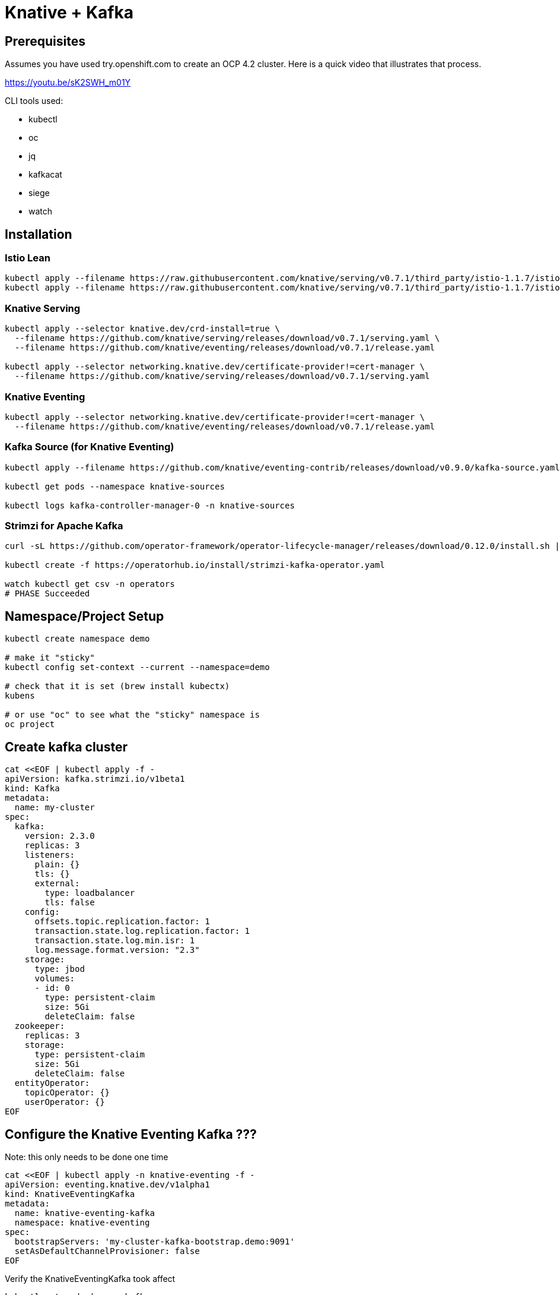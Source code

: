 = Knative + Kafka 

== Prerequisites

Assumes you have used try.openshift.com to create an OCP 4.2 cluster.  Here is a quick video that illustrates that process.

https://youtu.be/sK2SWH_m01Y

CLI tools used:

* kubectl
* oc
* jq
* kafkacat
* siege
* watch 

== Installation

=== Istio Lean
----
kubectl apply --filename https://raw.githubusercontent.com/knative/serving/v0.7.1/third_party/istio-1.1.7/istio-crds.yaml && \
kubectl apply --filename https://raw.githubusercontent.com/knative/serving/v0.7.1/third_party/istio-1.1.7/istio-lean.yaml

----

=== Knative Serving

----

kubectl apply --selector knative.dev/crd-install=true \
  --filename https://github.com/knative/serving/releases/download/v0.7.1/serving.yaml \
  --filename https://github.com/knative/eventing/releases/download/v0.7.1/release.yaml

kubectl apply --selector networking.knative.dev/certificate-provider!=cert-manager \
  --filename https://github.com/knative/serving/releases/download/v0.7.1/serving.yaml

----

=== Knative Eventing

----
kubectl apply --selector networking.knative.dev/certificate-provider!=cert-manager \
  --filename https://github.com/knative/eventing/releases/download/v0.7.1/release.yaml

----

=== Kafka Source (for Knative Eventing)

----

kubectl apply --filename https://github.com/knative/eventing-contrib/releases/download/v0.9.0/kafka-source.yaml

kubectl get pods --namespace knative-sources

kubectl logs kafka-controller-manager-0 -n knative-sources

----

=== Strimzi for Apache Kafka

----
curl -sL https://github.com/operator-framework/operator-lifecycle-manager/releases/download/0.12.0/install.sh | bash -s 0.12.0

kubectl create -f https://operatorhub.io/install/strimzi-kafka-operator.yaml

watch kubectl get csv -n operators
# PHASE Succeeded
----


== Namespace/Project Setup
[source,bash]
----
kubectl create namespace demo

# make it "sticky"
kubectl config set-context --current --namespace=demo

# check that it is set (brew install kubectx)
kubens

# or use "oc" to see what the "sticky" namespace is
oc project
----


== Create kafka cluster
[source,bash]
----
cat <<EOF | kubectl apply -f -
apiVersion: kafka.strimzi.io/v1beta1
kind: Kafka
metadata:
  name: my-cluster
spec:
  kafka:
    version: 2.3.0
    replicas: 3
    listeners:
      plain: {}
      tls: {}
      external:
        type: loadbalancer
        tls: false      
    config:
      offsets.topic.replication.factor: 1
      transaction.state.log.replication.factor: 1
      transaction.state.log.min.isr: 1
      log.message.format.version: "2.3"
    storage:
      type: jbod
      volumes:
      - id: 0
        type: persistent-claim
        size: 5Gi
        deleteClaim: false
  zookeeper:
    replicas: 3
    storage:
      type: persistent-claim
      size: 5Gi
      deleteClaim: false
  entityOperator:
    topicOperator: {}
    userOperator: {}
EOF
----


== Configure the Knative Eventing Kafka ???

Note: this only needs to be done one time
[source,bash]
----
cat <<EOF | kubectl apply -n knative-eventing -f -
apiVersion: eventing.knative.dev/v1alpha1
kind: KnativeEventingKafka
metadata:
  name: knative-eventing-kafka
  namespace: knative-eventing
spec:
  bootstrapServers: 'my-cluster-kafka-bootstrap.demo:9091'
  setAsDefaultChannelProvisioner: false
EOF
----


Verify the KnativeEventingKafka took affect

[source,bash]
----
kubectl get crds | grep kafkasource
kafkasources.sources.eventing.knative.dev                   2019-09-21T14:23:14Z
----

and

[source,bash]
----

kubectl get pods -n knative-eventing

eventing-controller-7777d5f457-c8vt9            1/1     Running   0          6h
eventing-webhook-5ccd89b85f-g5mhd               1/1     Running   0          6h
imc-controller-6557c99cf9-jphwl                 1/1     Running   0          6h
imc-dispatcher-7fcc5d7c95-84fzz                 1/1     Running   0          6h
in-memory-channel-controller-5d8f88dbd6-6wvmr   1/1     Running   0          6h
in-memory-channel-dispatcher-c985bc47c-5p8cp    1/1     Running   0          6h
kafka-ch-controller-6d57554949-fktzb            1/1     Running   0          3m2s
kafka-ch-dispatcher-9bf48496d-vpjkc             1/1     Running   0          3m1s
kafka-channel-controller-6cc67cccfd-x7xjg       1/1     Running   0          3m9s
kafka-channel-dispatcher-854b7b97bc-m4pqk       1/1     Running   0          3m12s
kafka-webhook-85dffd6b67-db8fd                  1/1     Running   0          3m1s
sources-controller-69d6b8cddf-f44ck             1/1     Running   0          6h
----


== Create kafka topic

[source,bash]
----
cat <<EOF | kubectl apply -f -
apiVersion: kafka.strimzi.io/v1alpha1
kind: KafkaTopic
metadata:
  name: my-topic
  labels:
    strimzi.io/cluster: my-cluster
spec:
  partitions: 100
  replicas: 1
EOF
----


Test to see if the topic was created correctly

[source,bash]
----
kubectl exec -it -n demo -c kafka my-cluster-kafka-0 /bin/bash

bin/kafka-topics.sh --zookeeper localhost:2181 --describe --topic my-topic
----


OR

[source,bash]
----
kubectl exec -it -c kafka my-cluster-kafka-0 -- bin/kafka-topics.sh --zookeeper localhost:2181 --describe --topic my-topic

OpenJDK 64-Bit Server VM warning: If the number of processors is expected to increase from one, then you should configure the number of parallel GC threads appropriately using -XX:ParallelGCThreads=N
Topic:my-topic	PartitionCount:100	ReplicationFactor:1	Configs:message.format.version=2.3-IV1
	Topic: my-topic	Partition: 0	Leader: 2	Replicas: 2	Isr: 2
	Topic: my-topic	Partition: 1	Leader: 0	Replicas: 0	Isr: 0
	Topic: my-topic	Partition: 2	Leader: 1	Replicas: 1	Isr: 1
	Topic: my-topic	Partition: 3	Leader: 2	Replicas: 2	Isr: 2
	Topic: my-topic	Partition: 4	Leader: 0	Replicas: 0	Isr: 0
	Topic: my-topic	Partition: 5	Leader: 1	Replicas: 1	Isr: 1
	Topic: my-topic	Partition: 6	Leader: 2	Replicas: 2	Isr: 2
.
.
.
----


== Test connectivity to the kafka my-topic

[source,bash]
----
export BOOTSTRAP_IP=$(kubectl get services my-cluster-kafka-external-bootstrap -ojson | jq -r .status.loadBalancer.ingress[0].ip)
export BOOTSTRAP_PORT=$(kubectl get services my-cluster-kafka-external-bootstrap -ojson | jq -r .spec.ports[].port)
export BOOTSTRAP_URL=$BOOTSTRAP_IP:$BOOTSTRAP_PORT
----


Then use Kafkacat to produce/consume messages
[source,bash]
----
kafkacat -P -b $BOOTSTRAP_URL -t my-topic
one
two
three
----

ctrl-z to end

[source,bash]
----
kafkacat -C -b $BOOTSTRAP_URL -t my-topic 
one
% Reached end of topic my-topic [35] at offset 1
two
% Reached end of topic my-topic [81] at offset 1
three
% Reached end of topic my-topic [32] at offset 1
----

ctrl-c to end 

== Deploy a Knative Service

This is your "sink" that receives events

[source,bash]
----
cat <<EOF | kubectl apply -f -
apiVersion: serving.knative.dev/v1alpha1
kind: Service
metadata:
  name: myknativesink
spec:
  template:
    metadata:
      annotations:
        autoscaling.knative.dev/target: "1"
    spec:
      containers:
      - image: docker.io/burrsutter/myknativesink:1.0.0
        resources:
          requests: 
            memory: "50Mi" 
            cpu: "100m" 
          limits:
            memory: "50Mi"
            cpu: "100m"       
        livenessProbe:
          httpGet:
            path: /healthz
        readinessProbe:
          httpGet:
            path: /healthz    
EOF
----


If your pod is stuck in PENDING, check your events

[source,bash]
----
kubectl get events --sort-by=.metadata.creationTimestamp
----

You likely need to add another worker node (OpenShift Console - Compute - MachineSets)

image::images/machinesets.png[Machinesets]

== Create the KafkaSource that connects my-topic to ksvc 
[source,bash]
----
cat <<EOF | kubectl apply -f -
apiVersion: sources.eventing.knative.dev/v1alpha1
kind: KafkaSource
metadata:
  name: mykafka-source
spec:
  consumerGroup: knative-group
  bootstrapServers: 52.151.244.188:9094 # <1>
  topics: my-topic
  sink:
    apiVersion: serving.knative.dev/v1alpha1
    kind: Service
    name: myknativesink
EOF
----

<1> "bootstrapServers: 52.151.244.188:9094" comes from

----
kubectl get services my-cluster-kafka-external-bootstrap -ojson | jq -r .status.loadBalancer.ingress[0].ip 
# and
kubectl get services my-cluster-kafka-external-bootstrap -ojson | jq -r .spec.ports[].port
----

You can monitor the logs of mykafka-source to see if it has connectivity issues

----
stern mykafka-source
----

== Test

Now push some messages in, must be in JSON format 

----

kafkacat -P -b $BOOTSTRAP_URL -t my-topic
{"hello":"world"}
----

and you should see some logging output

[source,bash]
----
kubectl logs -l serving.knative.dev/configuration=myknativesink -c user-container
# or
kail -l serving.knative.dev/configuration=myknativesink -c user-container
# or
stern myknativesink
----

----
myknativesink-h6l7x-deployment-54d58c84c5-q9sm5 user-container EVENT: {"hello":"world"}
----

image::images/hello_world_1.png[Waiting]


image::images/hello_world_2.png[Sink pod is up]


image::images/goodbye_world.png[one more message]


== Scaling beyond 1 Pod

Kafka-Producer is a simple little application that drives in 1, 10 or 100 messages as fast as it can.

Deploy kafka-producer

----
cd kafka-producer
kubectl apply -f Deployment.yml
kubectl apply -f Service.yml
oc expose service kafka-producer
----


Then drive some load
----
PRODUCER_URL="$(kubectl get route kafka-producer -ojson | jq -r .status.ingress[].host)"
curl $PRODUCER_URL/100
----

Watch the Developer Topology view

image::images/developer_topology.png[Developer View]

image::images/developer_topology_during_auto_scale.png[Developer View]

image::images/iterm_during_100.png[Terminal View]

== Clean up

[source,bash]
----
kubectl delete route kafka-producer
kubectl delete service kafka-producer
kubectl delete deployment kafka-producer
kubectl delete kafkasource mykafka-source
kubectl delete ksvc myknativesink
kubectl delete KafkaTopic my-topic
kubectl delete kafka my-cluster
----

